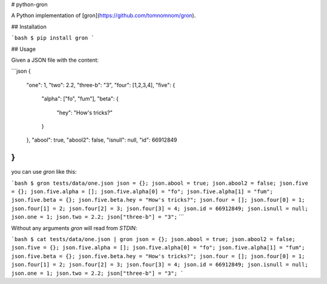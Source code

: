 # python-gron

A Python implementation of [gron](https://github.com/tomnomnom/gron).

## Installation

```bash
$ pip install gron
```


## Usage

Given a JSON file with the content:

```json
{
  "one": 1,
  "two": 2.2,
  "three-b": "3",
  "four": [1,2,3,4],
  "five": {
    "alpha": ["fo", "fum"],
    "beta": {
      "hey": "How's tricks?"
    }
  },
  "abool": true,
  "abool2": false,
  "isnull": null,
  "id": 66912849
}
```

you can use `gron` like this:

```bash
$ gron tests/data/one.json
json = {};
json.abool = true;
json.abool2 = false;
json.five = {};
json.five.alpha = [];
json.five.alpha[0] = "fo";
json.five.alpha[1] = "fum";
json.five.beta = {};
json.five.beta.hey = "How's tricks?";
json.four = [];
json.four[0] = 1;
json.four[1] = 2;
json.four[2] = 3;
json.four[3] = 4;
json.id = 66912849;
json.isnull = null;
json.one = 1;
json.two = 2.2;
json["three-b"] = "3";``
```

Without any arguments `gron` will read from `STDIN`:

```bash
$ cat tests/data/one.json | gron
json = {};
json.abool = true;
json.abool2 = false;
json.five = {};
json.five.alpha = [];
json.five.alpha[0] = "fo";
json.five.alpha[1] = "fum";
json.five.beta = {};
json.five.beta.hey = "How's tricks?";
json.four = [];
json.four[0] = 1;
json.four[1] = 2;
json.four[2] = 3;
json.four[3] = 4;
json.id = 66912849;
json.isnull = null;
json.one = 1;
json.two = 2.2;
json["three-b"] = "3";
```


